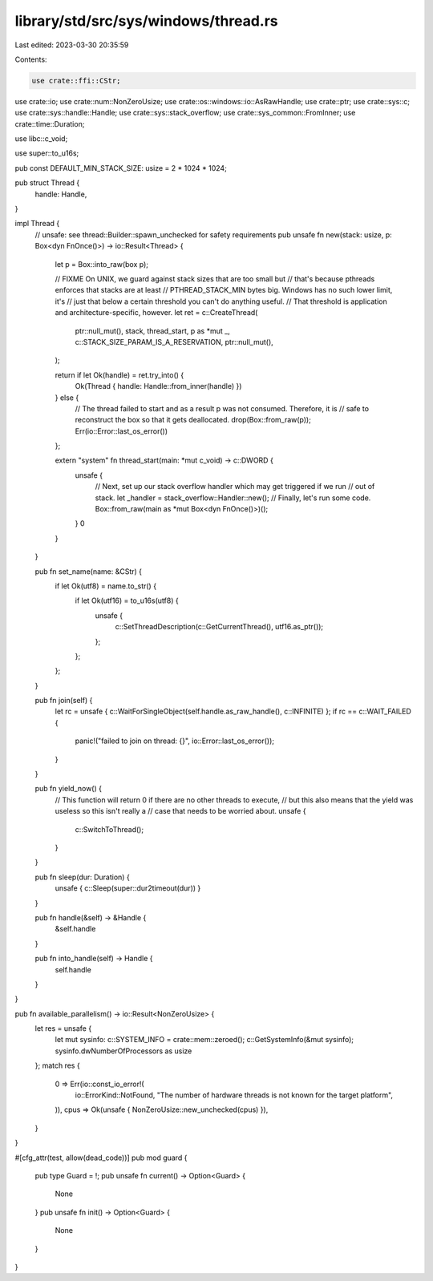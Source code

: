 library/std/src/sys/windows/thread.rs
=====================================

Last edited: 2023-03-30 20:35:59

Contents:

.. code-block:: rs

    use crate::ffi::CStr;
use crate::io;
use crate::num::NonZeroUsize;
use crate::os::windows::io::AsRawHandle;
use crate::ptr;
use crate::sys::c;
use crate::sys::handle::Handle;
use crate::sys::stack_overflow;
use crate::sys_common::FromInner;
use crate::time::Duration;

use libc::c_void;

use super::to_u16s;

pub const DEFAULT_MIN_STACK_SIZE: usize = 2 * 1024 * 1024;

pub struct Thread {
    handle: Handle,
}

impl Thread {
    // unsafe: see thread::Builder::spawn_unchecked for safety requirements
    pub unsafe fn new(stack: usize, p: Box<dyn FnOnce()>) -> io::Result<Thread> {
        let p = Box::into_raw(box p);

        // FIXME On UNIX, we guard against stack sizes that are too small but
        // that's because pthreads enforces that stacks are at least
        // PTHREAD_STACK_MIN bytes big. Windows has no such lower limit, it's
        // just that below a certain threshold you can't do anything useful.
        // That threshold is application and architecture-specific, however.
        let ret = c::CreateThread(
            ptr::null_mut(),
            stack,
            thread_start,
            p as *mut _,
            c::STACK_SIZE_PARAM_IS_A_RESERVATION,
            ptr::null_mut(),
        );

        return if let Ok(handle) = ret.try_into() {
            Ok(Thread { handle: Handle::from_inner(handle) })
        } else {
            // The thread failed to start and as a result p was not consumed. Therefore, it is
            // safe to reconstruct the box so that it gets deallocated.
            drop(Box::from_raw(p));
            Err(io::Error::last_os_error())
        };

        extern "system" fn thread_start(main: *mut c_void) -> c::DWORD {
            unsafe {
                // Next, set up our stack overflow handler which may get triggered if we run
                // out of stack.
                let _handler = stack_overflow::Handler::new();
                // Finally, let's run some code.
                Box::from_raw(main as *mut Box<dyn FnOnce()>)();
            }
            0
        }
    }

    pub fn set_name(name: &CStr) {
        if let Ok(utf8) = name.to_str() {
            if let Ok(utf16) = to_u16s(utf8) {
                unsafe {
                    c::SetThreadDescription(c::GetCurrentThread(), utf16.as_ptr());
                };
            };
        };
    }

    pub fn join(self) {
        let rc = unsafe { c::WaitForSingleObject(self.handle.as_raw_handle(), c::INFINITE) };
        if rc == c::WAIT_FAILED {
            panic!("failed to join on thread: {}", io::Error::last_os_error());
        }
    }

    pub fn yield_now() {
        // This function will return 0 if there are no other threads to execute,
        // but this also means that the yield was useless so this isn't really a
        // case that needs to be worried about.
        unsafe {
            c::SwitchToThread();
        }
    }

    pub fn sleep(dur: Duration) {
        unsafe { c::Sleep(super::dur2timeout(dur)) }
    }

    pub fn handle(&self) -> &Handle {
        &self.handle
    }

    pub fn into_handle(self) -> Handle {
        self.handle
    }
}

pub fn available_parallelism() -> io::Result<NonZeroUsize> {
    let res = unsafe {
        let mut sysinfo: c::SYSTEM_INFO = crate::mem::zeroed();
        c::GetSystemInfo(&mut sysinfo);
        sysinfo.dwNumberOfProcessors as usize
    };
    match res {
        0 => Err(io::const_io_error!(
            io::ErrorKind::NotFound,
            "The number of hardware threads is not known for the target platform",
        )),
        cpus => Ok(unsafe { NonZeroUsize::new_unchecked(cpus) }),
    }
}

#[cfg_attr(test, allow(dead_code))]
pub mod guard {
    pub type Guard = !;
    pub unsafe fn current() -> Option<Guard> {
        None
    }
    pub unsafe fn init() -> Option<Guard> {
        None
    }
}


